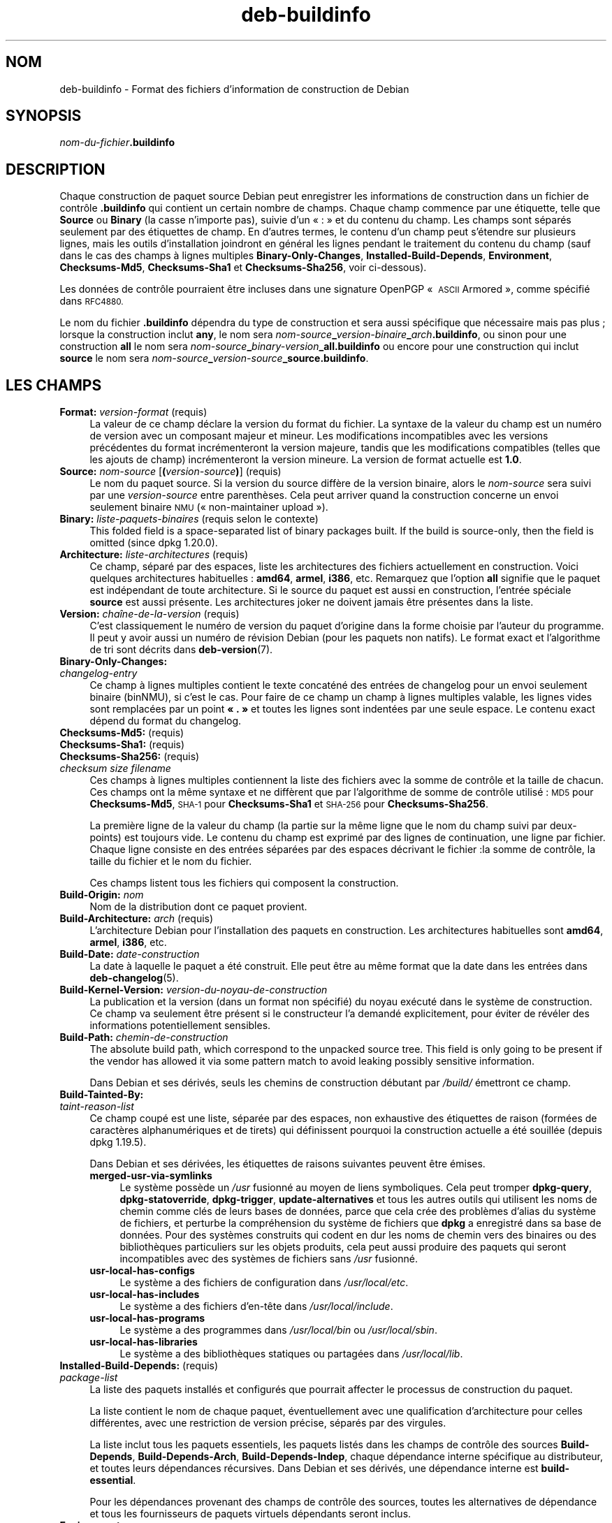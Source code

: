 .\" Automatically generated by Pod::Man 4.11 (Pod::Simple 3.35)
.\"
.\" Standard preamble:
.\" ========================================================================
.de Sp \" Vertical space (when we can't use .PP)
.if t .sp .5v
.if n .sp
..
.de Vb \" Begin verbatim text
.ft CW
.nf
.ne \\$1
..
.de Ve \" End verbatim text
.ft R
.fi
..
.\" Set up some character translations and predefined strings.  \*(-- will
.\" give an unbreakable dash, \*(PI will give pi, \*(L" will give a left
.\" double quote, and \*(R" will give a right double quote.  \*(C+ will
.\" give a nicer C++.  Capital omega is used to do unbreakable dashes and
.\" therefore won't be available.  \*(C` and \*(C' expand to `' in nroff,
.\" nothing in troff, for use with C<>.
.tr \(*W-
.ds C+ C\v'-.1v'\h'-1p'\s-2+\h'-1p'+\s0\v'.1v'\h'-1p'
.ie n \{\
.    ds -- \(*W-
.    ds PI pi
.    if (\n(.H=4u)&(1m=24u) .ds -- \(*W\h'-12u'\(*W\h'-12u'-\" diablo 10 pitch
.    if (\n(.H=4u)&(1m=20u) .ds -- \(*W\h'-12u'\(*W\h'-8u'-\"  diablo 12 pitch
.    ds L" ""
.    ds R" ""
.    ds C` ""
.    ds C' ""
'br\}
.el\{\
.    ds -- \|\(em\|
.    ds PI \(*p
.    ds L" ``
.    ds R" ''
.    ds C`
.    ds C'
'br\}
.\"
.\" Escape single quotes in literal strings from groff's Unicode transform.
.ie \n(.g .ds Aq \(aq
.el       .ds Aq '
.\"
.\" If the F register is >0, we'll generate index entries on stderr for
.\" titles (.TH), headers (.SH), subsections (.SS), items (.Ip), and index
.\" entries marked with X<> in POD.  Of course, you'll have to process the
.\" output yourself in some meaningful fashion.
.\"
.\" Avoid warning from groff about undefined register 'F'.
.de IX
..
.nr rF 0
.if \n(.g .if rF .nr rF 1
.if (\n(rF:(\n(.g==0)) \{\
.    if \nF \{\
.        de IX
.        tm Index:\\$1\t\\n%\t"\\$2"
..
.        if !\nF==2 \{\
.            nr % 0
.            nr F 2
.        \}
.    \}
.\}
.rr rF
.\" ========================================================================
.\"
.IX Title "deb-buildinfo 5"
.TH deb-buildinfo 5 "2020-08-02" "1.20.5" "dpkg suite"
.\" For nroff, turn off justification.  Always turn off hyphenation; it makes
.\" way too many mistakes in technical documents.
.if n .ad l
.nh
.SH "NOM"
.IX Header "NOM"
deb-buildinfo \- Format des fichiers d'information de construction de Debian
.SH "SYNOPSIS"
.IX Header "SYNOPSIS"
\&\fInom-du-fichier\fR\fB.buildinfo\fR
.SH "DESCRIPTION"
.IX Header "DESCRIPTION"
Chaque construction de paquet source Debian peut enregistrer les
informations de construction dans un fichier de contr\(^ole \fB.buildinfo\fR qui
contient un certain nombre de champs. Chaque champ commence par une
\('etiquette, telle que \fBSource\fR ou \fBBinary\fR (la casse n'importe pas), suivie
d'un \(Fo : \(Fc et du contenu du champ. Les champs sont s\('epar\('es seulement par des
\('etiquettes de champ. En d'autres termes, le contenu d'un champ peut
s'\('etendre sur plusieurs lignes, mais les outils d'installation joindront en
g\('en\('eral les lignes pendant le traitement du contenu du champ (sauf dans le
cas des champs \(`a lignes multiples  \fBBinary-Only-Changes\fR,
\&\fBInstalled-Build-Depends\fR, \fBEnvironment\fR, \fBChecksums\-Md5\fR,
\&\fBChecksums\-Sha1\fR et \fBChecksums\-Sha256\fR, voir ci-dessous).
.PP
Les donn\('ees de contr\(^ole pourraient \(^etre incluses dans une signature OpenPGP
\(Fo \s-1ASCII\s0 Armored \(Fc, comme sp\('ecifi\('e dans \s-1RFC4880.\s0
.PP
Le nom du fichier \fB.buildinfo\fR d\('ependra du type de construction et sera
aussi sp\('ecifique que n\('ecessaire mais pas plus ; lorsque la construction
inclut \fBany\fR, le nom sera
\&\fInom-source\fR\fB_\fR\fIversion-binaire\fR\fB_\fR\fIarch\fR\fB.buildinfo\fR, ou sinon pour
une construction \fBall\fR le nom sera
\&\fInom-source\fR\fB_\fR\fIbinary-version\fR\fB_\fR\fBall.buildinfo\fR ou encore pour une
construction qui inclut \fBsource\fR le nom sera
\&\fInom-source\fR\fB_\fR\fIversion-source\fR\fB_\fR\fBsource.buildinfo\fR.
.SH "LES CHAMPS"
.IX Header "LES CHAMPS"
.IP "\fBFormat:\fR \fIversion-format\fR (requis)" 4
.IX Item "Format: version-format (requis)"
La valeur de ce champ d\('eclare la version du format du fichier. La syntaxe de
la valeur du champ est un num\('ero de version avec un composant majeur et
mineur. Les modifications incompatibles avec les versions pr\('ec\('edentes du
format incr\('ementeront la version majeure, tandis que les modifications
compatibles (telles que les ajouts de champ) incr\('ementeront la version
mineure. La version de format actuelle est \fB1.0\fR.
.IP "\fBSource:\fR \fInom-source\fR [\fB(\fR\fIversion-source\fR\fB)\fR] (requis)" 4
.IX Item "Source: nom-source [(version-source)] (requis)"
Le nom du paquet source. Si la version du source diff\(`ere de la version
binaire, alors le \fInom-source\fR sera suivi par une \fIversion-source\fR entre
parenth\(`eses. Cela peut arriver quand la construction concerne un envoi
seulement binaire \s-1NMU\s0 (\(Fo non-maintainer upload \(Fc).
.IP "\fBBinary:\fR \fIliste-paquets-binaires\fR (requis selon le contexte)" 4
.IX Item "Binary: liste-paquets-binaires (requis selon le contexte)"
This folded field is a space-separated list of binary packages built.  If
the build is source-only, then the field is omitted (since dpkg 1.20.0).
.IP "\fBArchitecture:\fR \fIliste-architectures\fR (requis)" 4
.IX Item "Architecture: liste-architectures (requis)"
Ce champ, s\('epar\('e par des espaces, liste les architectures des fichiers
actuellement en construction. Voici quelques architectures habituelles :
\&\fBamd64\fR, \fBarmel\fR, \fBi386\fR, etc. Remarquez que l'option \fBall\fR signifie que
le paquet est ind\('ependant de toute architecture. Si le source du paquet est
aussi en construction, l'entr\('ee sp\('eciale \fBsource\fR est aussi pr\('esente. Les
architectures joker ne doivent jamais \(^etre pr\('esentes dans la liste.
.IP "\fBVersion:\fR \fIcha\(^ine\-de\-la\-version\fR (requis)" 4
.IX Item "Version: cha\(^ine-de-la-version (requis)"
C'est classiquement le num\('ero de version du paquet d'origine dans la forme
choisie par l'auteur du programme. Il peut y avoir aussi un num\('ero de
r\('evision Debian (pour les paquets non natifs). Le format exact et
l'algorithme de tri sont d\('ecrits dans \fBdeb-version\fR(7).
.IP "\fBBinary-Only-Changes:\fR" 4
.IX Item "Binary-Only-Changes:"
.PD 0
.IP " \fIchangelog-entry\fR" 4
.IX Item " changelog-entry"
.PD
Ce champ \(`a lignes multiples contient le texte concat\('en\('e des entr\('ees de
changelog pour un envoi seulement binaire (binNMU), si c'est le cas. Pour
faire de ce champ un champ \(`a lignes multiples valable, les lignes vides sont
remplac\('ees par un point \fB\(Fo . \(Fc\fR et toutes les lignes sont indent\('ees par une
seule espace. Le contenu exact d\('epend du format du changelog.
.IP "\fBChecksums\-Md5:\fR (requis)" 4
.IX Item "Checksums-Md5: (requis)"
.PD 0
.IP "\fBChecksums\-Sha1:\fR (requis)" 4
.IX Item "Checksums-Sha1: (requis)"
.IP "\fBChecksums\-Sha256:\fR (requis)" 4
.IX Item "Checksums-Sha256: (requis)"
.IP " \fIchecksum\fR \fIsize\fR \fIfilename\fR" 4
.IX Item " checksum size filename"
.PD
Ces champs \(`a lignes multiples contiennent la liste des fichiers avec la
somme de contr\(^ole et la taille de chacun. Ces champs ont la m\(^eme syntaxe et
ne diff\(`erent que par l'algorithme de somme de contr\(^ole utilis\('e : \s-1MD5\s0 pour
\&\fBChecksums\-Md5\fR, \s-1SHA\-1\s0 pour \fBChecksums\-Sha1\fR et \s-1SHA\-256\s0 pour
\&\fBChecksums\-Sha256\fR.
.Sp
La premi\(`ere ligne de la valeur du champ (la partie sur la m\(^eme ligne que le
nom du champ suivi par deux-points) est toujours vide. Le contenu du champ
est exprim\('e par des lignes de continuation, une ligne par fichier. Chaque
ligne consiste en des entr\('ees s\('epar\('ees par des espaces d\('ecrivant le
fichier :la somme de contr\(^ole, la taille du fichier et le nom du fichier.
.Sp
Ces champs listent tous les fichiers qui composent la construction.
.IP "\fBBuild-Origin:\fR \fInom\fR" 4
.IX Item "Build-Origin: nom"
Nom de la distribution dont ce paquet provient.
.IP "\fBBuild-Architecture:\fR \fIarch\fR (requis)" 4
.IX Item "Build-Architecture: arch (requis)"
L'architecture Debian pour l'installation des paquets en construction. Les
architectures habituelles sont \fBamd64\fR, \fBarmel\fR, \fBi386\fR, etc.
.IP "\fBBuild-Date:\fR \fIdate-construction\fR" 4
.IX Item "Build-Date: date-construction"
La date \(`a laquelle le paquet a \('et\('e construit. Elle peut \(^etre au m\(^eme format
que la date dans les entr\('ees dans \fBdeb-changelog\fR(5).
.IP "\fBBuild-Kernel-Version:\fR \fIversion-du-noyau-de-construction\fR" 4
.IX Item "Build-Kernel-Version: version-du-noyau-de-construction"
La publication et la version (dans un format non sp\('ecifi\('e) du noyau ex\('ecut\('e
dans le syst\(`eme de construction. Ce champ va seulement \(^etre pr\('esent si le
constructeur l'a demand\('e explicitement, pour \('eviter de r\('ev\('eler des
informations potentiellement sensibles.
.IP "\fBBuild-Path:\fR \fIchemin-de-construction\fR" 4
.IX Item "Build-Path: chemin-de-construction"
The absolute build path, which correspond to the unpacked source tree.  This
field is only going to be present if the vendor has allowed it via some
pattern match to avoid leaking possibly sensitive information.
.Sp
Dans Debian et ses d\('eriv\('es, seuls les chemins de construction d\('ebutant par
\&\fI/build/\fR \('emettront ce champ.
.IP "\fBBuild-Tainted-By:\fR" 4
.IX Item "Build-Tainted-By:"
.PD 0
.IP " \fItaint-reason-list\fR" 4
.IX Item " taint-reason-list"
.PD
Ce champ coup\('e est une liste, s\('epar\('ee par des espaces, non exhaustive des
\('etiquettes de raison (form\('ees de caract\(`eres alphanum\('eriques et de tirets)
qui d\('efinissent pourquoi la construction actuelle a \('et\('e souill\('ee (depuis
dpkg 1.19.5).
.Sp
Dans Debian et ses d\('eriv\('ees, les \('etiquettes de raisons suivantes peuvent
\(^etre \('emises.
.RS 4
.IP "\fBmerged-usr-via-symlinks\fR" 4
.IX Item "merged-usr-via-symlinks"
Le syst\(`eme poss\(`ede un \fI/usr\fR fusionn\('e au moyen de liens symboliques. Cela
peut tromper \fBdpkg-query\fR, \fBdpkg-statoverride\fR, \fBdpkg-trigger\fR,
\&\fBupdate-alternatives\fR et tous les autres outils qui utilisent les noms de
chemin comme cl\('es de leurs bases de donn\('ees, parce que cela cr\('ee des
probl\(`emes d'alias du syst\(`eme de fichiers, et perturbe la compr\('ehension du
syst\(`eme de fichiers que \fBdpkg\fR a enregistr\('e dans sa base de donn\('ees. Pour
des syst\(`emes construits qui codent en dur les noms de chemin vers des
binaires ou des biblioth\(`eques particuliers sur les objets produits, cela
peut aussi produire des paquets qui seront incompatibles avec des syst\(`emes
de fichiers sans \fI/usr\fR fusionn\('e.
.IP "\fBusr-local-has-configs\fR" 4
.IX Item "usr-local-has-configs"
Le syst\(`eme a des fichiers de configuration dans \fI/usr/local/etc\fR.
.IP "\fBusr-local-has-includes\fR" 4
.IX Item "usr-local-has-includes"
Le syst\(`eme a des fichiers d'en\-t\(^ete dans \fI/usr/local/include\fR.
.IP "\fBusr-local-has-programs\fR" 4
.IX Item "usr-local-has-programs"
Le syst\(`eme a des programmes dans \fI/usr/local/bin\fR ou \fI/usr/local/sbin\fR.
.IP "\fBusr-local-has-libraries\fR" 4
.IX Item "usr-local-has-libraries"
Le syst\(`eme a des biblioth\(`eques statiques ou partag\('ees dans
\&\fI/usr/local/lib\fR.
.RE
.RS 4
.RE
.IP "\fBInstalled-Build-Depends:\fR (requis)" 4
.IX Item "Installed-Build-Depends: (requis)"
.PD 0
.IP " \fIpackage-list\fR" 4
.IX Item " package-list"
.PD
La liste des paquets install\('es et configur\('es que pourrait affecter le
processus de construction du paquet.
.Sp
La liste contient le nom de chaque paquet, \('eventuellement avec une
qualification d'architecture pour celles diff\('erentes, avec une restriction
de version pr\('ecise, s\('epar\('es par des virgules.
.Sp
La liste inclut tous les paquets essentiels, les paquets list\('es dans les
champs de contr\(^ole des sources \fBBuild-Depends\fR, \fBBuild-Depends-Arch\fR,
\&\fBBuild-Depends-Indep\fR, chaque d\('ependance interne sp\('ecifique au
distributeur, et toutes leurs d\('ependances r\('ecursives. Dans Debian et ses
d\('eriv\('es, une d\('ependance interne est \fBbuild-essential\fR.
.Sp
Pour les d\('ependances provenant des champs de contr\(^ole des sources, toutes
les alternatives de d\('ependance et tous les fournisseurs de paquets virtuels
d\('ependants seront inclus.
.IP "\fBEnvironment:\fR" 4
.IX Item "Environment:"
.PD 0
.IP " \fIvariable-list\fR" 4
.IX Item " variable-list"
.PD
La liste des variables d'environnement qui sont connues pour affecter le
processus de construction du paquet. Chaque variable d'environnement est
suivie d'un signe \('egal (\(Fo = \(Fc) et de la valeur de la variable prot\('eg\('e avec
des guillemets doubles (\(Fo " \(Fc) et des barres obliques inverses (\(Fo \e\e \(Fc).
.SH "VOIR AUSSI"
.IX Header "VOIR AUSSI"
\&\fBdeb-changes\fR(5), \fBdeb-version\fR(7), \fBdpkg-genbuildinfo\fR(1).
.SH "TRADUCTION"
.IX Header "TRADUCTION"
Ariel \s-1VARDI\s0 <ariel.vardi@freesbee.fr>, 2002.
Philippe Batailler, 2006.
Nicolas Fran\(,cois, 2006.
Veuillez signaler toute erreur \(`a <debian\-l10n\-french@lists.debian.org>.
